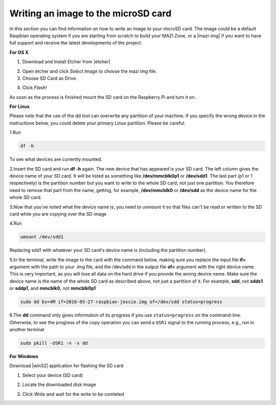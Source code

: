 .. _writingSD :

Writing an image to the microSD card
======================================

In this section you can find information on how to write an image to your microSD card. 
The image could be a default Raspbian operating system if you are starting from scratch to build your MAZI Zone, or a |mazi-img| if you want to have full support and
receive the latest developments of the project.

.. |mazi-img| raw:: html

   <a href="http://nitlab.inf.uth.gr/mazi-guides/download.html" target="_blank">ready-made MAZI toolkit image</a>

**For OS X**

1. Download and Install Etcher from |etcher|

.. |etcher| raw:: html

   <a href="https://etcher.io/" target="_blank">https://etcher.io</a>

2. Open etcher and click *Select Image* to choose the mazi img file.


3. Choose SD Card as Drive.

.. image:: _static/etcher.jpg

4. Click *Flash!*


As soon as the process is finished mount the SD card on the Raspberry Pi and turn it on.

**For Linux**

Please note that the use of the dd tool can overwrite any partition of your machine. If you specify the wrong device in the instructions below, you could delete your primary Linux partition. Please be careful.

1.Run 

.. code-block:: bash 

   df -h 

To see what devices are currently mounted. 

2.Insert the SD card and run **df -h** again. The new device that has appeared is your SD card. The left column gives the device name of your SD card. It will be listed as something like **/dev/mmcblk0p1** or **/dev/sdd1**. The last part (p1 or 1 respectively) is the partition number but you want to write to the whole SD card, not just one partition. You therefore need to remove that part from the name, getting, for example, **/dev/mmcblk0** or **/dev/sdd** as the device name for the whole SD card.

3.Now that you've noted what the device name is, you need to unmount it so that files can't be read or written to the SD card while you are copying over the SD image

4.Run 

.. code-block:: bash

  umount /dev/sdd1

Replacing sdd1 with whatever your SD card's device name is (including the partition number).

5.In the terminal, write the image to the card with the command below, making sure you replace the input file **if=** argument with the path to your .img file, and the /dev/sdd in the output file **of=** argument with the right device name. This is very important, as you will lose all data on the hard drive if you provide the wrong device name. Make sure the device name is the name of the whole SD card as described above, not just a partition of it. For example, **sdd**, not **sdds1** or **sddp1**, and **mmcblk0**, not **mmcblk0p1**

.. code-block:: bash
   
   sudo dd bs=4M if=2016-05-27-raspbian-jessie.img of=/dev/sdd status=progress

6.The **dd** command only gives information of its progress if you use ``status=progress`` on the command-line. Otherwise, to see the progress of the copy operation you can send a ``USR1`` signal to the running process, e.g., run in another terminal

.. code-block:: bash

   sudo pkill -USR1 -n -x dd

**For Windows**


Download |win32| application for flashing the SD card

.. |win32| raw:: html

   <a href="http://sourceforge.net/projects/win32diskimager" target="_blank">Win32</a>

1. Select your device (SD card)
                      

.. image:: _static/photo1.png

2. Locate the downloaded disk image


.. image:: _static/photo2.png


3. Click *Write* and wait for the write to be comleted


.. image:: _static/photo3.png

